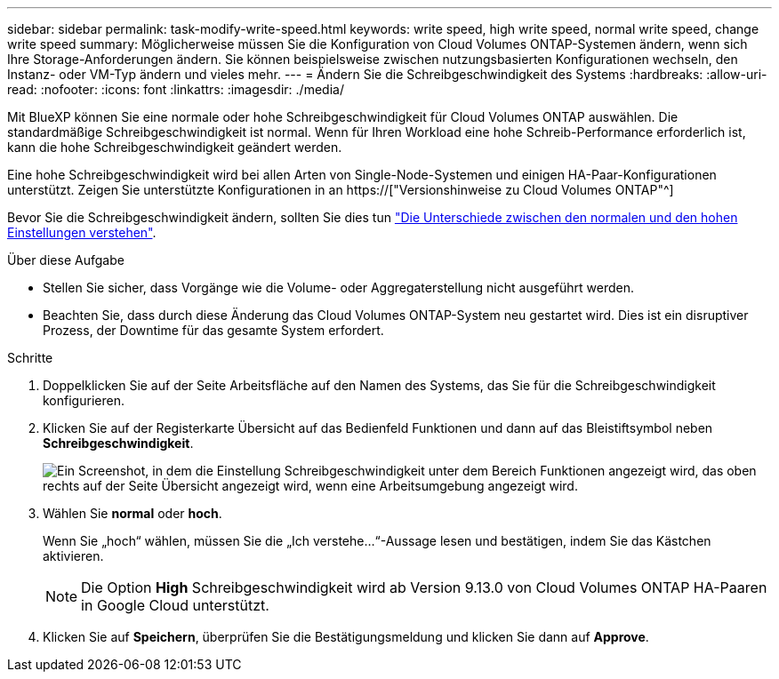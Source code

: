 ---
sidebar: sidebar 
permalink: task-modify-write-speed.html 
keywords: write speed, high write speed, normal write speed, change write speed 
summary: Möglicherweise müssen Sie die Konfiguration von Cloud Volumes ONTAP-Systemen ändern, wenn sich Ihre Storage-Anforderungen ändern. Sie können beispielsweise zwischen nutzungsbasierten Konfigurationen wechseln, den Instanz- oder VM-Typ ändern und vieles mehr. 
---
= Ändern Sie die Schreibgeschwindigkeit des Systems
:hardbreaks:
:allow-uri-read: 
:nofooter: 
:icons: font
:linkattrs: 
:imagesdir: ./media/


[role="lead"]
Mit BlueXP können Sie eine normale oder hohe Schreibgeschwindigkeit für Cloud Volumes ONTAP auswählen. Die standardmäßige Schreibgeschwindigkeit ist normal. Wenn für Ihren Workload eine hohe Schreib-Performance erforderlich ist, kann die hohe Schreibgeschwindigkeit geändert werden.

Eine hohe Schreibgeschwindigkeit wird bei allen Arten von Single-Node-Systemen und einigen HA-Paar-Konfigurationen unterstützt. Zeigen Sie unterstützte Konfigurationen in an https://["Versionshinweise zu Cloud Volumes ONTAP"^]

Bevor Sie die Schreibgeschwindigkeit ändern, sollten Sie dies tun link:concept-write-speed.html["Die Unterschiede zwischen den normalen und den hohen Einstellungen verstehen"].

.Über diese Aufgabe
* Stellen Sie sicher, dass Vorgänge wie die Volume- oder Aggregaterstellung nicht ausgeführt werden.
* Beachten Sie, dass durch diese Änderung das Cloud Volumes ONTAP-System neu gestartet wird. Dies ist ein disruptiver Prozess, der Downtime für das gesamte System erfordert.


.Schritte
. Doppelklicken Sie auf der Seite Arbeitsfläche auf den Namen des Systems, das Sie für die Schreibgeschwindigkeit konfigurieren.
. Klicken Sie auf der Registerkarte Übersicht auf das Bedienfeld Funktionen und dann auf das Bleistiftsymbol neben *Schreibgeschwindigkeit*.
+
image:screenshot_features_write_speed.png["Ein Screenshot, in dem die Einstellung Schreibgeschwindigkeit unter dem Bereich Funktionen angezeigt wird, das oben rechts auf der Seite Übersicht angezeigt wird, wenn eine Arbeitsumgebung angezeigt wird."]

. Wählen Sie *normal* oder *hoch*.
+
Wenn Sie „hoch“ wählen, müssen Sie die „Ich verstehe...“-Aussage lesen und bestätigen, indem Sie das Kästchen aktivieren.

+

NOTE: Die Option *High* Schreibgeschwindigkeit wird ab Version 9.13.0 von Cloud Volumes ONTAP HA-Paaren in Google Cloud unterstützt.

. Klicken Sie auf *Speichern*, überprüfen Sie die Bestätigungsmeldung und klicken Sie dann auf *Approve*.

